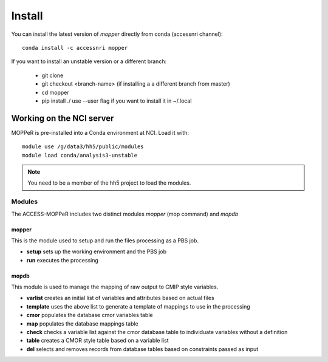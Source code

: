 Install
=======

You can install the latest version of `mopper` directly from conda (accessnri channel)::

   conda install -c accessnri mopper 

If you want to install an unstable version or a different branch:

    * git clone 
    * git checkout <branch-name>   (if installing a a different branch from master)
    * cd mopper 
    * pip install ./ 
      use --user flag if you want to install it in ~/.local

Working on the NCI server
-------------------------

MOPPeR is pre-installed into a Conda environment at NCI. Load it with::

    module use /g/data3/hh5/public/modules
    module load conda/analysis3-unstable

.. note::
   You need to be a member of the hh5 project to load the modules.
   
Modules
~~~~~~~~

The ACCESS-MOPPeR includes two distinct modules `mopper` (mop command) and `mopdb`

mopper
^^^^^^ 

This is the module used to setup and run the files processing as a PBS job.

- **setup**  sets up the working environment and the PBS job
- **run**    executes the processing

mopdb
^^^^^

This module is used to manage the mapping of raw output to CMIP style variables.

- **varlist**  creates an initial list of variables and attributes based on actual files
- **template** uses the above list to generate a template of mappings to use in the processing
- **cmor**     populates the database cmor variables table
- **map**      populates the database mappings table
- **check**    checks a variable list against the cmor database table to individuate variables without a definition
- **table**    creates a CMOR style table based on a variable list
- **del**      selects and removes records from database tables based on constraints passed as input
